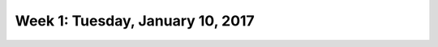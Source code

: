 *********************************
Week 1: Tuesday, January 10, 2017
*********************************
